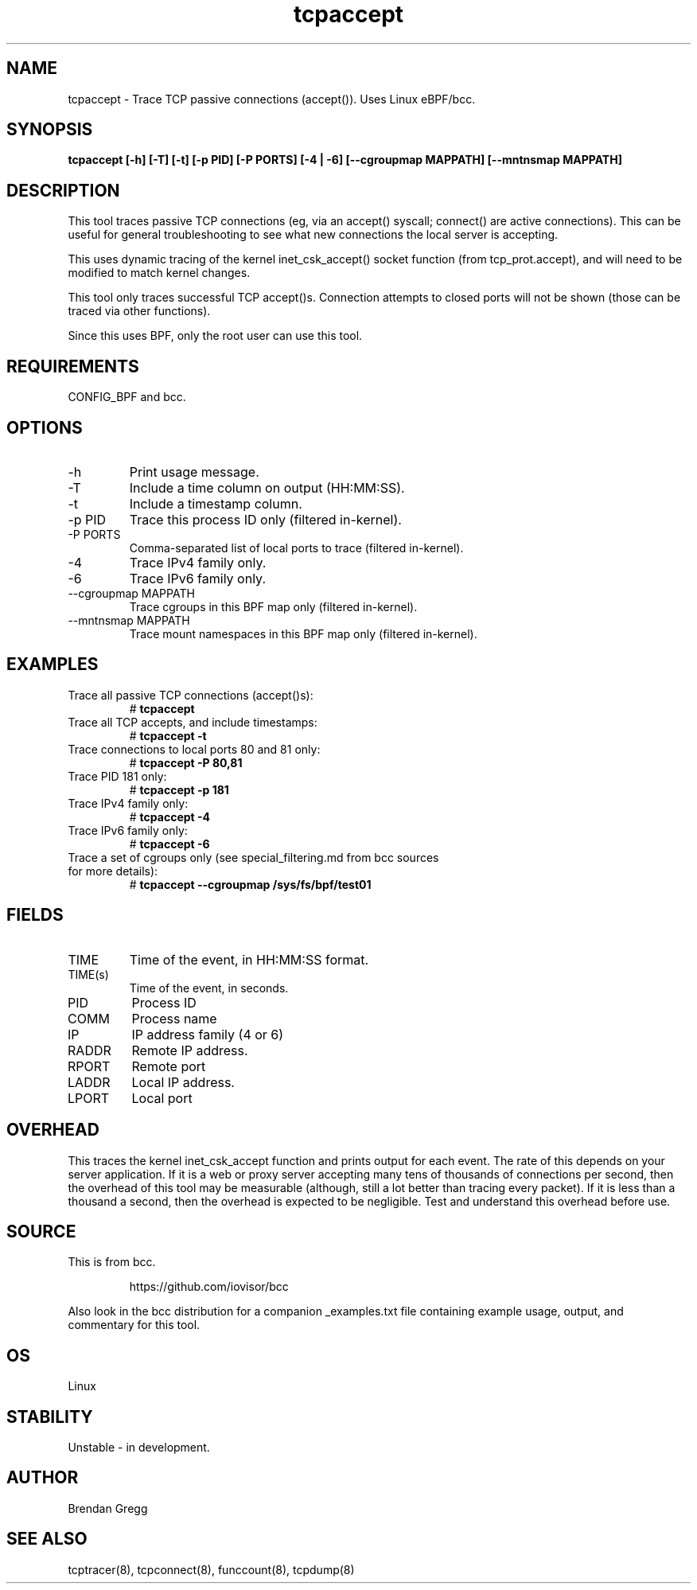 .TH tcpaccept 8  "2020-02-20" "USER COMMANDS"
.SH NAME
tcpaccept \- Trace TCP passive connections (accept()). Uses Linux eBPF/bcc.
.SH SYNOPSIS
.B tcpaccept [\-h] [\-T] [\-t] [\-p PID] [\-P PORTS] [\-4 | \-6] [\-\-cgroupmap MAPPATH] [\-\-mntnsmap MAPPATH]
.SH DESCRIPTION
This tool traces passive TCP connections (eg, via an accept() syscall;
connect() are active connections). This can be useful for general
troubleshooting to see what new connections the local server is accepting.

This uses dynamic tracing of the kernel inet_csk_accept() socket function (from
tcp_prot.accept), and will need to be modified to match kernel changes.

This tool only traces successful TCP accept()s. Connection attempts to closed
ports will not be shown (those can be traced via other functions).

Since this uses BPF, only the root user can use this tool.
.SH REQUIREMENTS
CONFIG_BPF and bcc.
.SH OPTIONS
.TP
\-h
Print usage message.
.TP
\-T
Include a time column on output (HH:MM:SS).
.TP
\-t
Include a timestamp column.
.TP
\-p PID
Trace this process ID only (filtered in-kernel).
.TP
\-P PORTS
Comma-separated list of local ports to trace (filtered in-kernel).
.TP
\-4
Trace IPv4 family only.
.TP
\-6
Trace IPv6 family only.
.TP
\-\-cgroupmap MAPPATH
Trace cgroups in this BPF map only (filtered in-kernel).
.TP
\-\-mntnsmap  MAPPATH
Trace mount namespaces in this BPF map only (filtered in-kernel).
.SH EXAMPLES
.TP
Trace all passive TCP connections (accept()s):
#
.B tcpaccept
.TP
Trace all TCP accepts, and include timestamps:
#
.B tcpaccept \-t
.TP
Trace connections to local ports 80 and 81 only:
#
.B tcpaccept \-P 80,81
.TP
Trace PID 181 only:
#
.B tcpaccept \-p 181
.TP
Trace IPv4 family only:
#
.B tcpaccept \-4
.TP
Trace IPv6 family only:
#
.B tcpaccept \-6
.TP
Trace a set of cgroups only (see special_filtering.md from bcc sources for more details):
#
.B tcpaccept \-\-cgroupmap /sys/fs/bpf/test01
.SH FIELDS
.TP
TIME
Time of the event, in HH:MM:SS format.
.TP
TIME(s)
Time of the event, in seconds.
.TP
PID
Process ID
.TP
COMM
Process name
.TP
IP
IP address family (4 or 6)
.TP
RADDR
Remote IP address.
.TP
RPORT
Remote port
.TP
LADDR
Local IP address.
.TP
LPORT
Local port
.SH OVERHEAD
This traces the kernel inet_csk_accept function and prints output for each event.
The rate of this depends on your server application. If it is a web or proxy server
accepting many tens of thousands of connections per second, then the overhead
of this tool may be measurable (although, still a lot better than tracing
every packet). If it is less than a thousand a second, then the overhead is
expected to be negligible. Test and understand this overhead before use.
.SH SOURCE
This is from bcc.
.IP
https://github.com/iovisor/bcc
.PP
Also look in the bcc distribution for a companion _examples.txt file containing
example usage, output, and commentary for this tool.
.SH OS
Linux
.SH STABILITY
Unstable - in development.
.SH AUTHOR
Brendan Gregg
.SH SEE ALSO
tcptracer(8), tcpconnect(8), funccount(8), tcpdump(8)
